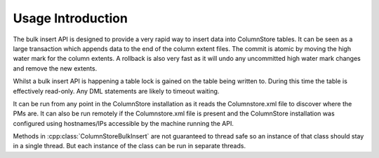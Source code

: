 Usage Introduction
==================

The bulk insert API is designed to provide a very rapid way to insert data into ColumnStore tables. It can be seen as a large transaction which appends data to the end of the column extent files. The commit is atomic by moving the high water mark for the column extents. A rollback is also very fast as it will undo any uncommitted high water mark changes and remove the new extents.

Whilst a bulk insert API is happening a table lock is gained on the table being written to. During this time the table is effectively read-only. Any DML statements are likely to timeout waiting.

It can be run from any point in the ColumnStore installation as it reads the Columnstore.xml file to discover where the PMs are. It can also be run remotely if the Columnstore.xml file is present and the ColumnStore installation was configured using hostnames/IPs accessible by the machine running the API.

Methods in :cpp:class:`ColumnStoreBulkInsert` are not guaranteed to thread safe so an instance of that class should stay in a single thread. But each instance of the class can be run in separate threads.

